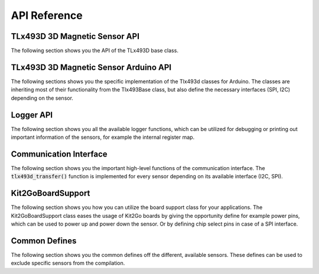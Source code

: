 .. _api-ref:

API Reference
=============

TLx493D 3D Magnetic Sensor API
------------------------------

The following section shows you the API of the TLx493D base class.

.. doxygenclass:: ifx::tlx493d::TLx493DBase
   :project: XENSIV™ 3D Magnetic Sensor TLx493D Arduino Library
   :members:
   :protected-members:
   :undoc-members:

TLx493D 3D Magnetic Sensor Arduino API
--------------------------------------

The following sections shows you the specific implementation of the Tlx493d classes for Arduino. The classes are inheriting most of their functionality from the Tlx493Base class, but also define the necessary interfaces (SPI, I2C) depending on the sensor.

.. doxygenclass:: ifx::tlx493d::TLx493D
   :project: XENSIV™ 3D Magnetic Sensor TLx493D Arduino Library
   :members:
   :protected-members:
   :undoc-members:
.. doxygenfunction:: TLx493D(BusType &busObj, TLx493D_IICAddressType_t iicAdr = TLx493D_IIC_ADDR_A0_e) : busWrapper(busObj), iicAddress(iicAdr)
   :project: XENSIV™ 3D Magnetic Sensor TLx493D Arduino Library
.. doxygenfunction:: ~TLx493D()
   :project: XENSIV™ 3D Magnetic Sensor TLx493D Arduino Library
.. doxygenfunction:: init(bool enablePower = true, bool enableSelect = false, bool enableExtendedAdress = false, bool executeInit = true)
   :project: XENSIV™ 3D Magnetic Sensor TLx493D Arduino Library
.. doxygenfunction:: begin(bool enablePower = true, bool enableSelect = false, bool enableExtendedAdress = false, bool executeInit = true)
   :project: XENSIV™ 3D Magnetic Sensor TLx493D Arduino Library
.. doxygenfunction:: deinit(bool executeDeinit = false)
   :project: XENSIV™ 3D Magnetic Sensor TLx493D Arduino Library
.. doxygenfunction:: end(bool executeDeinit = false)
   :project: XENSIV™ 3D Magnetic Sensor TLx493D Arduino Library
.. doxygenfunction:: TLx493D.setPowerPin(uint8_t pinNumber, uint8_t pinDriveDirection, uint8_t pinTristateDirection, uint8_t pinEnableValue, pinDisableValue, uint32_t delayAfterEnable = 0, uint32_t delayAfterDisable = 0)
   :project: XENSIV™ 3D Magnetic Sensor TLx493D Arduino Library
.. doxygenfunction:: unsetPowerPin()
   :project: XENSIV™ 3D Magnetic Sensor TLx493D Arduino Library
.. doxygenfunction:: setSelectPin(uint8_t pinNumber, uint8_t pinDriveDirection, uint8_t pinTristateDirection, uint8_t pinEnableValue, uint8_t pinDisableValue, uint32_t delayAfterEnable = 0, uint32_t delayAfterDisable = 0)
   :project: XENSIV™ 3D Magnetic Sensor TLx493D Arduino Library
.. doxygenfunction:: unsetSelectPin()
   :project: XENSIV™ 3D Magnetic Sensor TLx493D Arduino Library
.. doxygenfunction:: setAddressPin(uint8_t pinNumber, uint8_t pinDriveDirection, uint8_t pinTristateDirection,uint8_t,pinEnableValue, uint8_t pinDisableValue, uint32_t delayAfterEnable = 0, uint32_t delayAfterDisable = 0)
   :project: XENSIV™ 3D Magnetic Sensor TLx493D Arduino Library
.. doxygenfunction:: unsetAddressPin()
   :project: XENSIV™ 3D Magnetic Sensor TLx493D Arduino Library
.. doxygenfunction:: enablePower()
   :project: XENSIV™ 3D Magnetic Sensor TLx493D Arduino Library
.. doxygenfunction:: disablePower()
   :project: XENSIV™ 3D Magnetic Sensor TLx493D Arduino Library
.. doxygenfunction:: reset(bool executeInit = false, bool executeDeinit = false)
   :project: XENSIV™ 3D Magnetic Sensor TLx493D Arduino Library
.. doxygenfunction:: enableSelect()
   :project: XENSIV™ 3D Magnetic Sensor TLx493D Arduino Library
.. doxygenfunction:: disableSelect()
   :project: XENSIV™ 3D Magnetic Sensor TLx493D Arduino Library
.. doxygenfunction:: enableAddress()
   :project: XENSIV™ 3D Magnetic Sensor TLx493D Arduino Library
.. doxygenfunction:: disableAddress()
   :project: XENSIV™ 3D Magnetic Sensor TLx493D Arduino Library
.. doxygenfunction:: TLx493D(BusType &bus)
   :project: XENSIV™ 3D Magnetic Sensor TLx493D Arduino Library
.. doxygenfunction:: 
   :project: XENSIV™ 3D Magnetic Sensor TLx493D Arduino Library
.. doxygenfunction:: 
   :project: XENSIV™ 3D Magnetic Sensor TLx493D Arduino Library

Logger API
----------

The following section shows you all the available logger functions, which can be utilized for debugging or printing out important information of the sensors, for example the internal register map.

.. doxygenfunction:: logPrintRegisters
   :project: XENSIV™ 3D Magnetic Sensor TLx493D Arduino Library
.. doxygenfunction:: logPrintDouble
   :project: XENSIV™ 3D Magnetic Sensor TLx493D Arduino Library
.. doxygenfunction:: logPrint
   :project: XENSIV™ 3D Magnetic Sensor TLx493D Arduino Library
.. doxygenfunction:: logPrintln
   :project: XENSIV™ 3D Magnetic Sensor TLx493D Arduino Library
.. doxygenfunction:: logInfo
   :project: XENSIV™ 3D Magnetic Sensor TLx493D Arduino Library
.. doxygenfunction:: logWarn
   :project: XENSIV™ 3D Magnetic Sensor TLx493D Arduino Library
.. doxygenfunction:: logError
   :project: XENSIV™ 3D Magnetic Sensor TLx493D Arduino Library
.. doxygenfunction:: logFlush
   :project: XENSIV™ 3D Magnetic Sensor TLx493D Arduino Library

Communication Interface
-----------------------

The following section shows you the important high-level functions of the communication interface. The :code:`tlx493d_transfer()` function is implemented for every sensor depending on its available interface (I2C, SPI).

.. doxygenfunction:: tlx493d_transfer
   :project: XENSIV™ 3D Magnetic Sensor TLx493D Arduino Library
.. doxygenfunction:: tlx493d_setReadAddress
   :project: XENSIV™ 3D Magnetic Sensor TLx493D Arduino Library
.. doxygenfunction:: ifx::tlx493d::deinitCommunication
   :project: XENSIV™ 3D Magnetic Sensor TLx493D Arduino Library

Kit2GoBoardSupport
------------------

The following section shows you how you can utilize the board support class for your applications. The Kit2GoBoardSupport class eases the usage of Kit2Go boards by giving the opportunity define for example power pins, which can be used to power up and power down the sensor. Or by defining chip select pins in case of a SPI interface.

.. doxygenfile:: Kit2GoBoardSupport.hpp
   :project: XENSIV™ 3D Magnetic Sensor TLx493D Arduino Library

Common Defines
--------------

The following section shows you the common defines off the different, available sensors. These defines can be used to exclude specific sensors from the compilation.

.. doxygenfile:: tlx493d_common_defines.h
   :project: XENSIV™ 3D Magnetic Sensor TLx493D Arduino Library